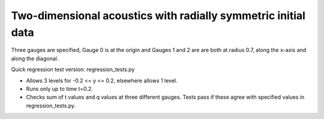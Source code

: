 
.. _amrclaw_tests_acoustics_2d_radial:

Two-dimensional acoustics with radially symmetric initial data
==============================================================

Three gauges are specified, Gauge 0 is at the origin and Gauges 1 and 2 are
are both at radius 0.7, along the x-axis and along the diagonal.

Quick regression test version:  regression_tests.py

* Allows 3 levels for -0.2 <= y <= 0.2, elsewhere allows 1 level.
* Runs only up to time t=0.2.
* Checks sum of t values and q values at three different gauges.
  Tests pass if these agree with specified values in regression_tests.py.

